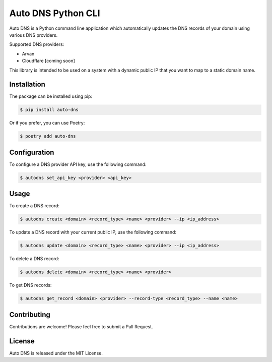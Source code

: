 ===================
Auto DNS Python CLI
===================

Auto DNS is a Python command line application which automatically updates the DNS records of your domain using various DNS providers.

Supported DNS providers:

- Arvan
- Cloudflare [coming soon]

This library is intended to be used on a system with a dynamic public IP that you want to map to a static domain name.

Installation
============

The package can be installed using pip:

.. code-block:: shell

   $ pip install auto-dns

Or if you prefer, you can use Poetry:

.. code-block:: shell

   $ poetry add auto-dns

Configuration
=============

To configure a DNS provider API key, use the following command:

.. code-block:: shell

   $ autodns set_api_key <provider> <api_key>

Usage
=====

To create a DNS record:

.. code-block:: shell

   $ autodns create <domain> <record_type> <name> <provider> --ip <ip_address>

To update a DNS record with your current public IP, use the following command:

.. code-block:: shell

   $ autodns update <domain> <record_type> <name> <provider> --ip <ip_address>

To delete a DNS record:

.. code-block:: shell

   $ autodns delete <domain> <record_type> <name> <provider>

To get DNS records:

.. code-block:: shell

   $ autodns get_record <domain> <provider> --record-type <record_type> --name <name>

Contributing
============

Contributions are welcome! Please feel free to submit a Pull Request.

License
=======

Auto DNS is released under the MIT License.

